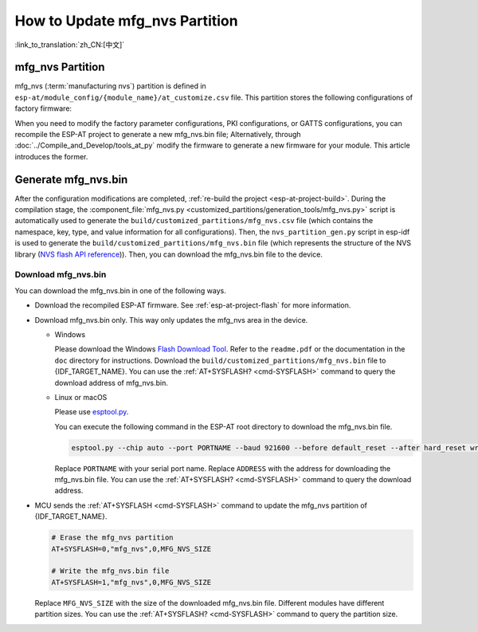 How to Update mfg_nvs Partition
=================================

:link_to_translation:`zh_CN:[中文]`

.. _mfg-nvs-intro:

mfg_nvs Partition
-----------------

mfg_nvs (:term:`manufacturing nvs`) partition is defined in ``esp-at/module_config/{module_name}/at_customize.csv`` file. This partition stores the following configurations of factory firmware:

.. list::

  - Factory parameter configurations (Wi-Fi configurations, UART configurations, module configurations): Please refer to :ref:`factory-param-intro`.
  - PKI configurations (various certificate and key configurations): Please refer to :ref:`factory-pki-intro`.
  :esp32 or esp32c2 or esp32c3 or esp32c6: - GATTS configuration (Bluetooth LE services): Please refer to :ref:`factory-gatts-intro`.

When you need to modify the factory parameter configurations, PKI configurations, or GATTS configurations, you can recompile the ESP-AT project to generate a new mfg_nvs.bin file; Alternatively, through :doc:`../Compile_and_Develop/tools_at_py` modify the firmware to generate a new firmware for your module. This article introduces the former.

.. _mfg-nvs-generate:

Generate mfg_nvs.bin
--------------------

After the configuration modifications are completed, :ref:`re-build the project <esp-at-project-build>`. During the compilation stage, the :component_file:`mfg_nvs.py <customized_partitions/generation_tools/mfg_nvs.py>` script is automatically used to generate the ``build/customized_partitions/mfg_nvs.csv`` file (which contains the namespace, key, type, and value information for all configurations). Then, the ``nvs_partition_gen.py`` script in esp-idf is used to generate the ``build/customized_partitions/mfg_nvs.bin`` file (which represents the structure of the NVS library (`NVS flash API reference <https://docs.espressif.com/projects/esp-idf/en/latest/{IDF_TARGET_PATH_NAME}/api-reference/storage/nvs_flash.html>`_)). Then, you can download the mfg_nvs.bin file to the device.

.. _mfg-nvs-download:

Download mfg_nvs.bin
^^^^^^^^^^^^^^^^^^^^^

You can download the mfg_nvs.bin in one of the following ways.

- Download the recompiled ESP-AT firmware. See :ref:`esp-at-project-flash` for more information.
- Download mfg_nvs.bin only. This way only updates the mfg_nvs area in the device.

  - Windows

    Please download the Windows `Flash Download Tool <https://www.espressif.com/en/support/download/other-tools>`_. Refer to the ``readme.pdf`` or the documentation in the ``doc`` directory for instructions. Download the ``build/customized_partitions/mfg_nvs.bin`` file to {IDF_TARGET_NAME}. You can use the :ref:`AT+SYSFLASH? <cmd-SYSFLASH>` command to query the download address of mfg_nvs.bin.

  - Linux or macOS

    Please use `esptool.py <https://github.com/espressif/esptool>`_.

    You can execute the following command in the ESP-AT root directory to download the mfg_nvs.bin file.

    .. code-block:: none

        esptool.py --chip auto --port PORTNAME --baud 921600 --before default_reset --after hard_reset write_flash -z --flash_mode dio --flash_freq 40m --flash_size 4MB ADDRESS mfg_nvs.bin

    Replace ``PORTNAME`` with your serial port name. Replace ``ADDRESS`` with the address for downloading the mfg_nvs.bin file. You can use the :ref:`AT+SYSFLASH? <cmd-SYSFLASH>` command to query the download address.

- MCU sends the :ref:`AT+SYSFLASH <cmd-SYSFLASH>` command to update the mfg_nvs partition of {IDF_TARGET_NAME}.

  .. code-block:: none

    # Erase the mfg_nvs partition
    AT+SYSFLASH=0,"mfg_nvs",0,MFG_NVS_SIZE

    # Write the mfg_nvs.bin file
    AT+SYSFLASH=1,"mfg_nvs",0,MFG_NVS_SIZE

  Replace ``MFG_NVS_SIZE`` with the size of the downloaded mfg_nvs.bin file. Different modules have different partition sizes. You can use the :ref:`AT+SYSFLASH? <cmd-SYSFLASH>` command to query the partition size.
